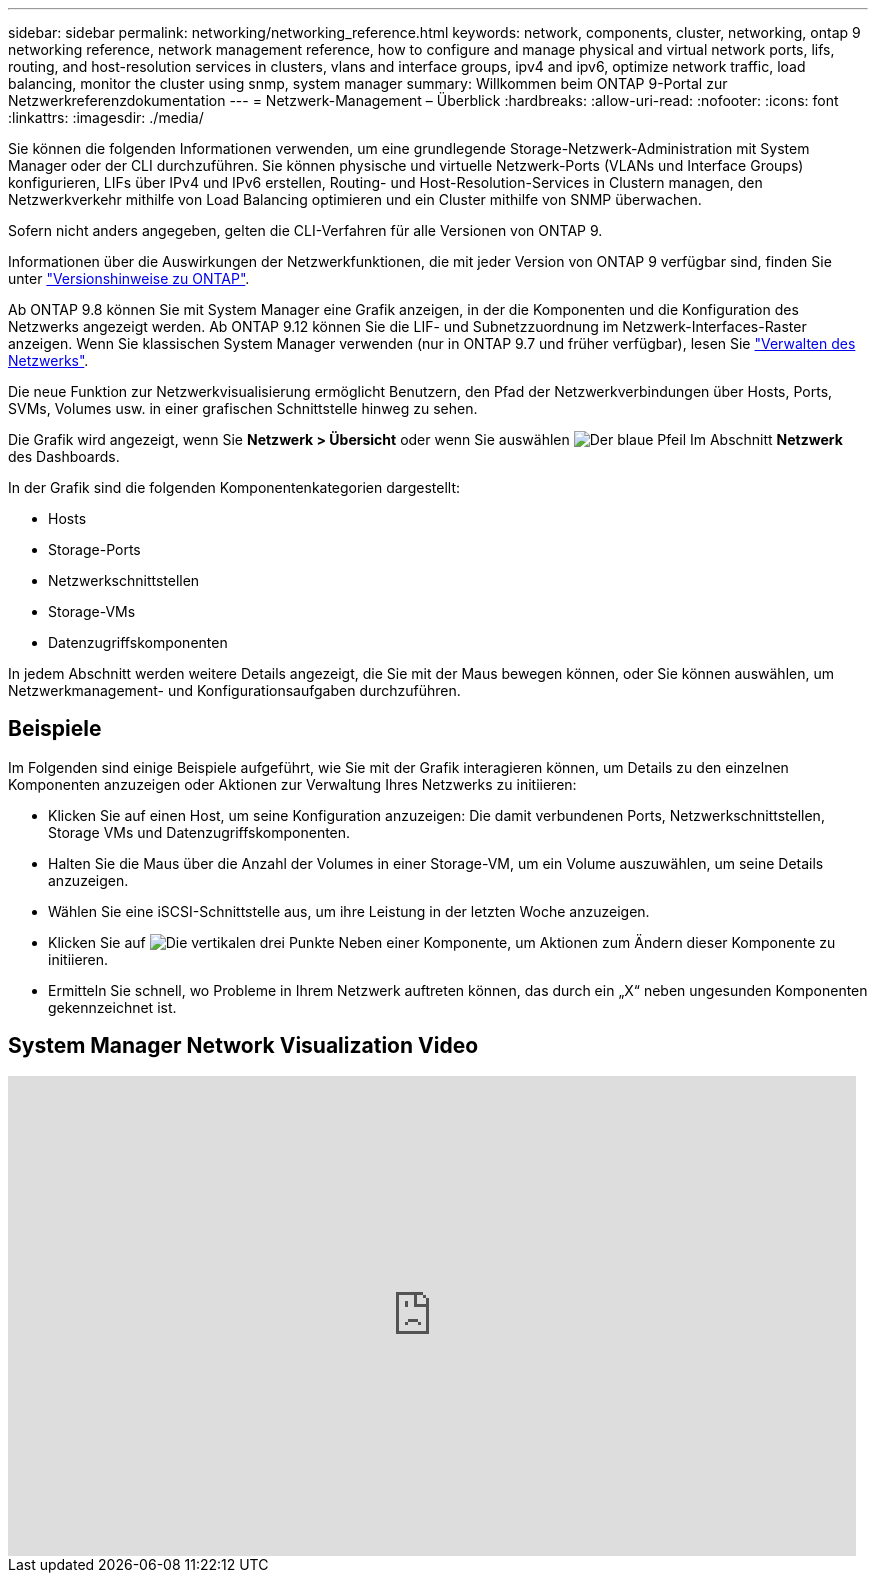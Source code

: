 ---
sidebar: sidebar 
permalink: networking/networking_reference.html 
keywords: network, components, cluster, networking, ontap 9 networking reference, network management reference, how to configure and manage physical and virtual network ports, lifs, routing, and host-resolution services in clusters, vlans and interface groups, ipv4 and ipv6, optimize network traffic, load balancing, monitor the cluster using snmp, system manager 
summary: Willkommen beim ONTAP 9-Portal zur Netzwerkreferenzdokumentation 
---
= Netzwerk-Management – Überblick
:hardbreaks:
:allow-uri-read: 
:nofooter: 
:icons: font
:linkattrs: 
:imagesdir: ./media/


[role="lead"]
Sie können die folgenden Informationen verwenden, um eine grundlegende Storage-Netzwerk-Administration mit System Manager oder der CLI durchzuführen. Sie können physische und virtuelle Netzwerk-Ports (VLANs und Interface Groups) konfigurieren, LIFs über IPv4 und IPv6 erstellen, Routing- und Host-Resolution-Services in Clustern managen, den Netzwerkverkehr mithilfe von Load Balancing optimieren und ein Cluster mithilfe von SNMP überwachen.

Sofern nicht anders angegeben, gelten die CLI-Verfahren für alle Versionen von ONTAP 9.

Informationen über die Auswirkungen der Netzwerkfunktionen, die mit jeder Version von ONTAP 9 verfügbar sind, finden Sie unter link:../ontap/release-notes/index.html["Versionshinweise zu ONTAP"].

Ab ONTAP 9.8 können Sie mit System Manager eine Grafik anzeigen, in der die Komponenten und die Konfiguration des Netzwerks angezeigt werden. Ab ONTAP 9.12 können Sie die LIF- und Subnetzzuordnung im Netzwerk-Interfaces-Raster anzeigen. Wenn Sie klassischen System Manager verwenden (nur in ONTAP 9.7 und früher verfügbar), lesen Sie https://docs.netapp.com/us-en/ontap-sm-classic/online-help-96-97/concept_managing_network.html["Verwalten des Netzwerks"^].

Die neue Funktion zur Netzwerkvisualisierung ermöglicht Benutzern, den Pfad der Netzwerkverbindungen über Hosts, Ports, SVMs, Volumes usw. in einer grafischen Schnittstelle hinweg zu sehen.

Die Grafik wird angezeigt, wenn Sie *Netzwerk > Übersicht* oder wenn Sie auswählen image:icon_arrow.gif["Der blaue Pfeil"] Im Abschnitt *Netzwerk* des Dashboards.

In der Grafik sind die folgenden Komponentenkategorien dargestellt:

* Hosts
* Storage-Ports
* Netzwerkschnittstellen
* Storage-VMs
* Datenzugriffskomponenten


In jedem Abschnitt werden weitere Details angezeigt, die Sie mit der Maus bewegen können, oder Sie können auswählen, um Netzwerkmanagement- und Konfigurationsaufgaben durchzuführen.



== Beispiele

Im Folgenden sind einige Beispiele aufgeführt, wie Sie mit der Grafik interagieren können, um Details zu den einzelnen Komponenten anzuzeigen oder Aktionen zur Verwaltung Ihres Netzwerks zu initiieren:

* Klicken Sie auf einen Host, um seine Konfiguration anzuzeigen: Die damit verbundenen Ports, Netzwerkschnittstellen, Storage VMs und Datenzugriffskomponenten.
* Halten Sie die Maus über die Anzahl der Volumes in einer Storage-VM, um ein Volume auszuwählen, um seine Details anzuzeigen.
* Wählen Sie eine iSCSI-Schnittstelle aus, um ihre Leistung in der letzten Woche anzuzeigen.
* Klicken Sie auf image:icon_kabob.gif["Die vertikalen drei Punkte"] Neben einer Komponente, um Aktionen zum Ändern dieser Komponente zu initiieren.
* Ermitteln Sie schnell, wo Probleme in Ihrem Netzwerk auftreten können, das durch ein „X“ neben ungesunden Komponenten gekennzeichnet ist.




== System Manager Network Visualization Video

video::8yCC4ZcqBGw[youtube,width=848,height=480]
